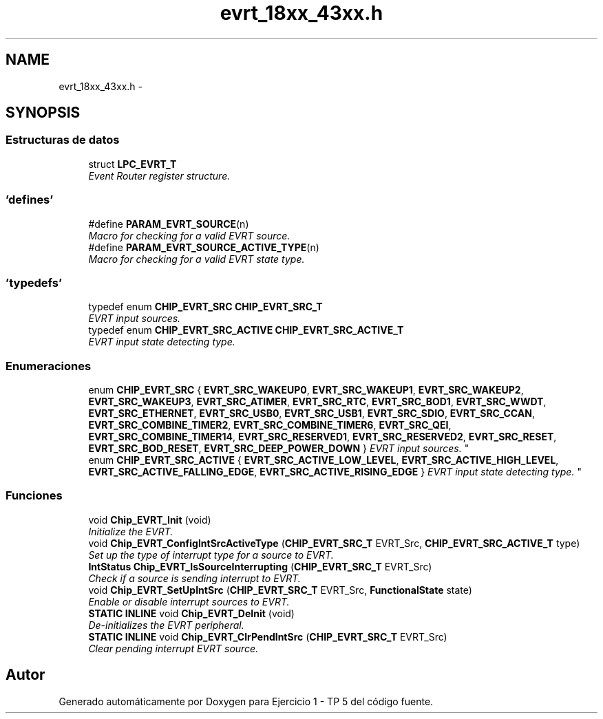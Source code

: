 .TH "evrt_18xx_43xx.h" 3 "Viernes, 14 de Septiembre de 2018" "Ejercicio 1 - TP 5" \" -*- nroff -*-
.ad l
.nh
.SH NAME
evrt_18xx_43xx.h \- 
.SH SYNOPSIS
.br
.PP
.SS "Estructuras de datos"

.in +1c
.ti -1c
.RI "struct \fBLPC_EVRT_T\fP"
.br
.RI "\fIEvent Router register structure\&. \fP"
.in -1c
.SS "'defines'"

.in +1c
.ti -1c
.RI "#define \fBPARAM_EVRT_SOURCE\fP(n)"
.br
.RI "\fIMacro for checking for a valid EVRT source\&. \fP"
.ti -1c
.RI "#define \fBPARAM_EVRT_SOURCE_ACTIVE_TYPE\fP(n)"
.br
.RI "\fIMacro for checking for a valid EVRT state type\&. \fP"
.in -1c
.SS "'typedefs'"

.in +1c
.ti -1c
.RI "typedef enum \fBCHIP_EVRT_SRC\fP \fBCHIP_EVRT_SRC_T\fP"
.br
.RI "\fIEVRT input sources\&. \fP"
.ti -1c
.RI "typedef enum \fBCHIP_EVRT_SRC_ACTIVE\fP \fBCHIP_EVRT_SRC_ACTIVE_T\fP"
.br
.RI "\fIEVRT input state detecting type\&. \fP"
.in -1c
.SS "Enumeraciones"

.in +1c
.ti -1c
.RI "enum \fBCHIP_EVRT_SRC\fP { \fBEVRT_SRC_WAKEUP0\fP, \fBEVRT_SRC_WAKEUP1\fP, \fBEVRT_SRC_WAKEUP2\fP, \fBEVRT_SRC_WAKEUP3\fP, \fBEVRT_SRC_ATIMER\fP, \fBEVRT_SRC_RTC\fP, \fBEVRT_SRC_BOD1\fP, \fBEVRT_SRC_WWDT\fP, \fBEVRT_SRC_ETHERNET\fP, \fBEVRT_SRC_USB0\fP, \fBEVRT_SRC_USB1\fP, \fBEVRT_SRC_SDIO\fP, \fBEVRT_SRC_CCAN\fP, \fBEVRT_SRC_COMBINE_TIMER2\fP, \fBEVRT_SRC_COMBINE_TIMER6\fP, \fBEVRT_SRC_QEI\fP, \fBEVRT_SRC_COMBINE_TIMER14\fP, \fBEVRT_SRC_RESERVED1\fP, \fBEVRT_SRC_RESERVED2\fP, \fBEVRT_SRC_RESET\fP, \fBEVRT_SRC_BOD_RESET\fP, \fBEVRT_SRC_DEEP_POWER_DOWN\fP }
.RI "\fIEVRT input sources\&. \fP""
.br
.ti -1c
.RI "enum \fBCHIP_EVRT_SRC_ACTIVE\fP { \fBEVRT_SRC_ACTIVE_LOW_LEVEL\fP, \fBEVRT_SRC_ACTIVE_HIGH_LEVEL\fP, \fBEVRT_SRC_ACTIVE_FALLING_EDGE\fP, \fBEVRT_SRC_ACTIVE_RISING_EDGE\fP }
.RI "\fIEVRT input state detecting type\&. \fP""
.br
.in -1c
.SS "Funciones"

.in +1c
.ti -1c
.RI "void \fBChip_EVRT_Init\fP (void)"
.br
.RI "\fIInitialize the EVRT\&. \fP"
.ti -1c
.RI "void \fBChip_EVRT_ConfigIntSrcActiveType\fP (\fBCHIP_EVRT_SRC_T\fP EVRT_Src, \fBCHIP_EVRT_SRC_ACTIVE_T\fP type)"
.br
.RI "\fISet up the type of interrupt type for a source to EVRT\&. \fP"
.ti -1c
.RI "\fBIntStatus\fP \fBChip_EVRT_IsSourceInterrupting\fP (\fBCHIP_EVRT_SRC_T\fP EVRT_Src)"
.br
.RI "\fICheck if a source is sending interrupt to EVRT\&. \fP"
.ti -1c
.RI "void \fBChip_EVRT_SetUpIntSrc\fP (\fBCHIP_EVRT_SRC_T\fP EVRT_Src, \fBFunctionalState\fP state)"
.br
.RI "\fIEnable or disable interrupt sources to EVRT\&. \fP"
.ti -1c
.RI "\fBSTATIC\fP \fBINLINE\fP void \fBChip_EVRT_DeInit\fP (void)"
.br
.RI "\fIDe-initializes the EVRT peripheral\&. \fP"
.ti -1c
.RI "\fBSTATIC\fP \fBINLINE\fP void \fBChip_EVRT_ClrPendIntSrc\fP (\fBCHIP_EVRT_SRC_T\fP EVRT_Src)"
.br
.RI "\fIClear pending interrupt EVRT source\&. \fP"
.in -1c
.SH "Autor"
.PP 
Generado automáticamente por Doxygen para Ejercicio 1 - TP 5 del código fuente\&.
